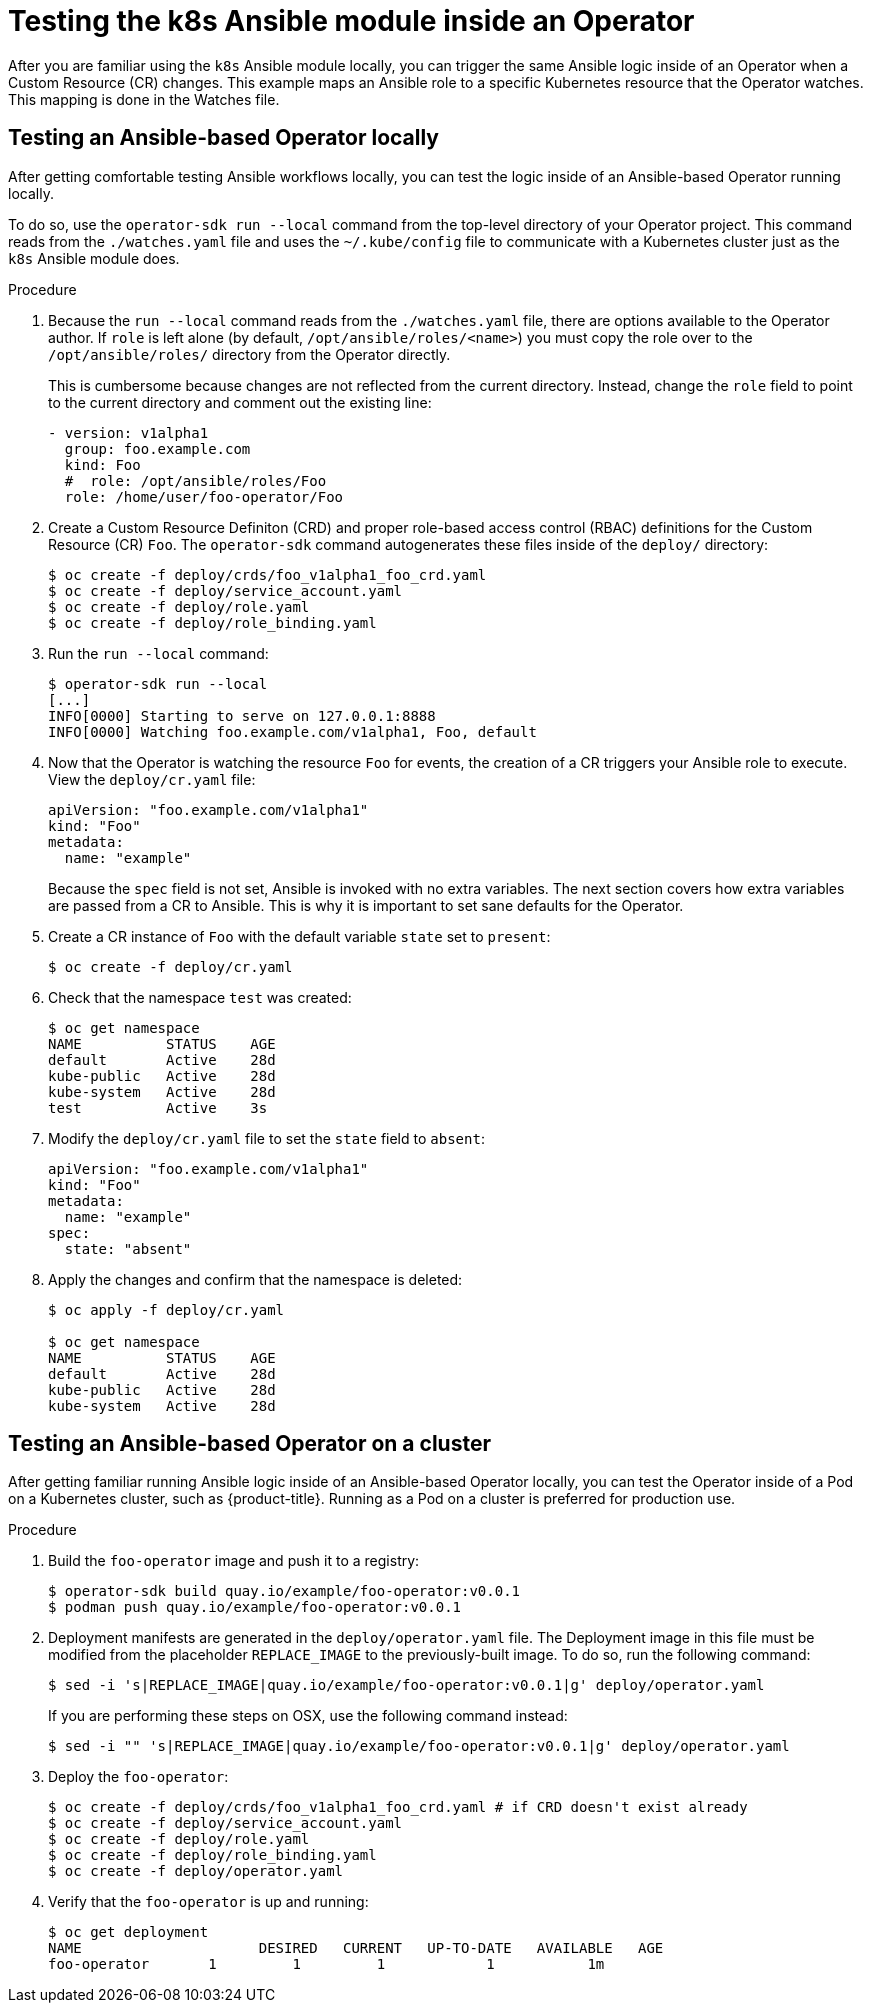 // Module included in the following assemblies:
//
// * operators/operator_sdk/osdk-ansible.adoc

[id="osdk-ansible-k8s-module-inside-operator_{context}"]
= Testing the k8s Ansible module inside an Operator

After you are familiar using the `k8s` Ansible module locally, you can trigger
the same Ansible logic inside of an Operator when a Custom Resource (CR)
changes. This example maps an Ansible role to a specific Kubernetes resource
that the Operator watches. This mapping is done in the Watches file.

[id="osdk-ansible-k8s-module-inside-operator-testing-local_{context}"]
== Testing an Ansible-based Operator locally

After getting comfortable testing Ansible workflows locally, you can test the
logic inside of an Ansible-based Operator running locally.

To do so, use the `operator-sdk run --local` command from the top-level directory
of your Operator project. This command reads from the `./watches.yaml` file and
uses the `~/.kube/config` file to communicate with a Kubernetes cluster just as
the `k8s` Ansible module does.

////
Possible .Prerequisites list item:

This section assumes the developer has read the Ansible Operator user guide and has the proper dependencies installed.
////

.Procedure

. Because the `run --local` command reads from the `./watches.yaml` file, there are
options available to the Operator author. If `role` is left alone (by default,
`/opt/ansible/roles/<name>`) you must copy the role over to the
`/opt/ansible/roles/` directory from the Operator directly.
+
This is cumbersome because changes are not reflected from the current directory.
Instead, change the `role` field to point to the current directory and comment
out the existing line:
+
[source,yaml]
----
- version: v1alpha1
  group: foo.example.com
  kind: Foo
  #  role: /opt/ansible/roles/Foo
  role: /home/user/foo-operator/Foo
----

. Create a Custom Resource Definiton (CRD) and proper role-based access control
(RBAC) definitions for the Custom Resource (CR) `Foo`. The `operator-sdk`
command autogenerates these files inside of the `deploy/` directory:
+
----
$ oc create -f deploy/crds/foo_v1alpha1_foo_crd.yaml
$ oc create -f deploy/service_account.yaml
$ oc create -f deploy/role.yaml
$ oc create -f deploy/role_binding.yaml
----

. Run the `run --local` command:
+
----
$ operator-sdk run --local
[...]
INFO[0000] Starting to serve on 127.0.0.1:8888
INFO[0000] Watching foo.example.com/v1alpha1, Foo, default
----

. Now that the Operator is watching the resource `Foo` for events, the creation
of a CR triggers your Ansible role to execute. View the `deploy/cr.yaml` file:
+
[source,yaml]
----
apiVersion: "foo.example.com/v1alpha1"
kind: "Foo"
metadata:
  name: "example"
----
+
Because the `spec` field is not set, Ansible is invoked with no extra variables.
The next section covers how extra variables are passed from a CR to Ansible.
This is why it is important to set sane defaults for the Operator.

. Create a CR instance of `Foo` with the default variable `state` set to
`present`:
+
----
$ oc create -f deploy/cr.yaml
----

. Check that the namespace `test` was created:
+
----
$ oc get namespace
NAME          STATUS    AGE
default       Active    28d
kube-public   Active    28d
kube-system   Active    28d
test          Active    3s
----

. Modify the `deploy/cr.yaml` file to set the `state` field to `absent`:
+
[source,yaml]
----
apiVersion: "foo.example.com/v1alpha1"
kind: "Foo"
metadata:
  name: "example"
spec:
  state: "absent"
----

. Apply the changes and confirm that the namespace is deleted:
+
----
$ oc apply -f deploy/cr.yaml

$ oc get namespace
NAME          STATUS    AGE
default       Active    28d
kube-public   Active    28d
kube-system   Active    28d
----

[id="osdk-ansible-k8s-module-inside-operator-testing-cluster_{context}"]
== Testing an Ansible-based Operator on a cluster

After getting familiar running Ansible logic inside of an Ansible-based Operator
locally, you can test the Operator inside of a Pod on a Kubernetes cluster, such
as {product-title}. Running as a Pod on a cluster is preferred for production
use.

.Procedure

. Build the `foo-operator` image and push it to a registry:
+
----
$ operator-sdk build quay.io/example/foo-operator:v0.0.1
$ podman push quay.io/example/foo-operator:v0.0.1
----

. Deployment manifests are generated in the `deploy/operator.yaml` file. The
Deployment image in this file must be modified from the placeholder
`REPLACE_IMAGE` to the previously-built image. To do so, run the following
command:
+
----
$ sed -i 's|REPLACE_IMAGE|quay.io/example/foo-operator:v0.0.1|g' deploy/operator.yaml
----
+
If you are performing these steps on OSX, use the following command instead:
+
----
$ sed -i "" 's|REPLACE_IMAGE|quay.io/example/foo-operator:v0.0.1|g' deploy/operator.yaml
----

. Deploy the `foo-operator`:
+
----
$ oc create -f deploy/crds/foo_v1alpha1_foo_crd.yaml # if CRD doesn't exist already
$ oc create -f deploy/service_account.yaml
$ oc create -f deploy/role.yaml
$ oc create -f deploy/role_binding.yaml
$ oc create -f deploy/operator.yaml
----

. Verify that the `foo-operator` is up and running:
+
----
$ oc get deployment
NAME                     DESIRED   CURRENT   UP-TO-DATE   AVAILABLE   AGE
foo-operator       1         1         1            1           1m
----
